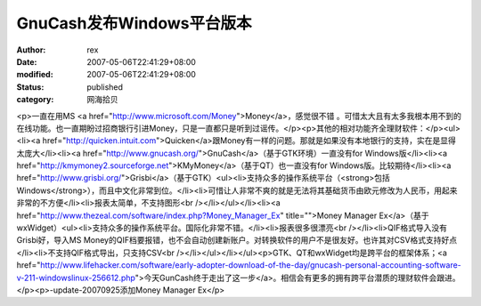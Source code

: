 
GnuCash发布Windows平台版本
########################################


:author: rex
:date: 2007-05-06T22:41:29+08:00
:modified: 2007-05-06T22:41:29+08:00
:status: published
:category: 网海拾贝


<p>一直在用MS <a href="http://www.microsoft.com/Money">Money</a>，感觉很不错 。可惜太大且有太多我根本用不到的在线功能。也一直期盼过招商银行引进Money，只是一直都只是听到过谣传。</p><p>其他的相对功能齐全理财软件：</p><ul><li><a href="http://quicken.intuit.com">Quicken</a>跟Money有一样的问题。那就是如果没有本地银行的支持，实在是显得太庞大</li><li><a href="http://www.gnucash.org/">GnuCash</a>（基于GTK环境）一直没有for Windows版</li><li><a href="http://kmymoney2.sourceforge.net">KMyMoney</a>（基于QT）也一直没有for Windows版。比较期待</li><li><a href="http://www.grisbi.org/">Grisbi</a>（基于GTK）<ul><li>支持众多的操作系统平台（<strong>包括Windows</strong>），而且中文化非常到位。</li><li>可惜让人非常不爽的就是无法将其基础货币由欧元修改为人民币，用起来非常的不方便</li><li>报表太简单，不支持图形<br /></li></ul></li><li><a href="http://www.thezeal.com/software/index.php?Money_Manager_Ex" title="">Money Manager Ex</a>（基于wxWidget）<ul><li>支持众多的操作系统平台。国际化非常不错。</li><li>报表很多很漂亮<br /></li><li>QIF格式导入没有Grisbi好，导入MS Money的QIF档要报错，也不会自动创建新账户。对转换软件的用户不是很友好。也许其对CSV格式支持好点</li><li>不支持QIF格式导出，只支持CSV<br /></li></ul></li></ul><p>GTK、QT和wxWidget均是跨平台的框架体系；<a href="http://www.lifehacker.com/software/early-adopter-download-of-the-day/gnucash-personal-accounting-software-v-211-windowslinux-256612.php">今天GunCash终于走出了这一步</a>。相信会有更多的拥有跨平台潜质的理财软件会跟进。</p><p>-update-20070925添加Money Manager Ex</p>
